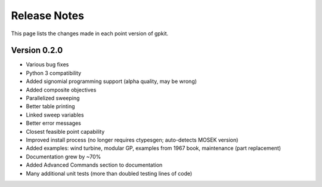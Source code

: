 Release Notes
*************

This page lists the changes made in each point version of gpkit.

Version 0.2.0
-------------

* Various bug fixes
* Python 3 compatibility
* Added signomial programming support (alpha quality, may be wrong)
* Added composite objectives
* Parallelized sweeping
* Better table printing
* Linked sweep variables
* Better error messages
* Closest feasible point capability
* Improved install process (no longer requires ctypesgen; auto-detects MOSEK version)
* Added examples: wind turbine, modular GP, examples from 1967 book, maintenance (part replacement)
* Documentation grew by ~70%
* Added Advanced Commands section to documentation
* Many additional unit tests (more than doubled testing lines of code)